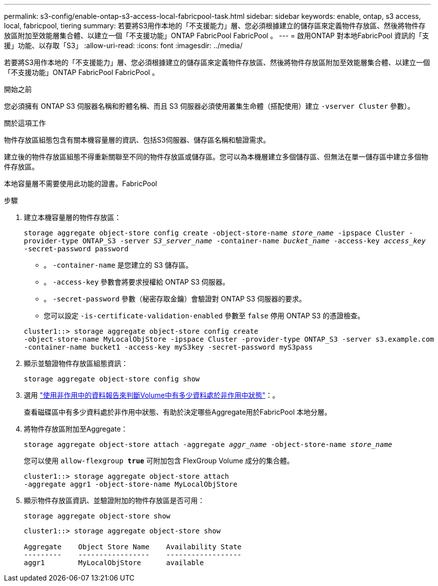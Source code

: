 ---
permalink: s3-config/enable-ontap-s3-access-local-fabricpool-task.html 
sidebar: sidebar 
keywords: enable, ontap, s3 access, local, fabricpool, tiering 
summary: 若要將S3用作本地的「不支援能力」層、您必須根據建立的儲存區來定義物件存放區、然後將物件存放區附加至效能層集合體、以建立一個「不支援功能」ONTAP FabricPool FabricPool 。 
---
= 啟用ONTAP 對本地FabricPool 資訊的「支援」功能、以存取「S3」
:allow-uri-read: 
:icons: font
:imagesdir: ../media/


[role="lead"]
若要將S3用作本地的「不支援能力」層、您必須根據建立的儲存區來定義物件存放區、然後將物件存放區附加至效能層集合體、以建立一個「不支援功能」ONTAP FabricPool FabricPool 。

.開始之前
您必須擁有 ONTAP S3 伺服器名稱和貯體名稱、而且 S3 伺服器必須使用叢集生命體（搭配使用）建立 `-vserver Cluster` 參數）。

.關於這項工作
物件存放區組態包含有關本機容量層的資訊、包括S3伺服器、儲存區名稱和驗證需求。

建立後的物件存放區組態不得重新關聯至不同的物件存放區或儲存區。您可以為本機層建立多個儲存區、但無法在單一儲存區中建立多個物件存放區。

本地容量層不需要使用此功能的證書。FabricPool

.步驟
. 建立本機容量層的物件存放區：
+
`storage aggregate object-store config create -object-store-name _store_name_ -ipspace Cluster -provider-type ONTAP_S3 -server _S3_server_name_ -container-name _bucket_name_ -access-key _access_key_ -secret-password password`

+
** 。 `-container-name` 是您建立的 S3 儲存區。
** 。 `-access-key` 參數會將要求授權給 ONTAP S3 伺服器。
** 。 `-secret-password` 參數（秘密存取金鑰）會驗證對 ONTAP S3 伺服器的要求。
** 您可以設定 `-is-certificate-validation-enabled` 參數至 `false` 停用 ONTAP S3 的憑證檢查。


+
[listing]
----
cluster1::> storage aggregate object-store config create
-object-store-name MyLocalObjStore -ipspace Cluster -provider-type ONTAP_S3 -server s3.example.com
-container-name bucket1 -access-key myS3key -secret-password myS3pass
----
. 顯示並驗證物件存放區組態資訊：
+
`storage aggregate object-store config show`

. 選用 link:../fabricpool/determine-data-inactive-reporting-task.html["使用非作用中的資料報告來判斷Volume中有多少資料處於非作用中狀態"]：。
+
查看磁碟區中有多少資料處於非作用中狀態、有助於決定哪些Aggregate用於FabricPool 本地分層。

. 將物件存放區附加至Aggregate：
+
`storage aggregate object-store attach -aggregate _aggr_name_ -object-store-name _store_name_`

+
您可以使用 `allow-flexgroup *true*` 可附加包含 FlexGroup Volume 成分的集合體。

+
[listing]
----
cluster1::> storage aggregate object-store attach
-aggregate aggr1 -object-store-name MyLocalObjStore
----
. 顯示物件存放區資訊、並驗證附加的物件存放區是否可用：
+
`storage aggregate object-store show`

+
[listing]
----
cluster1::> storage aggregate object-store show

Aggregate    Object Store Name    Availability State
---------    -----------------    ------------------
aggr1        MyLocalObjStore      available
----

